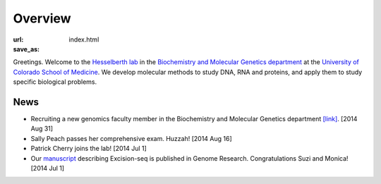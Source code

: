 Overview
========
:url:
:save_as: index.html

Greetings. Welcome to the `Hesselberth lab
<http://www.ucdenver.edu/academics/colleges/medicalschool/departments/biochemistry/Faculty/PrimaryFaculty/Pages/Hesselberth.aspx>`_
in the `Biochemistry and Molecular Genetics department
<http://www.ucdenver.edu/academics/colleges/medicalschool/departments/biochemistry/Pages/Home.aspx>`_
at the `University of Colorado School of Medicine
<http://www.ucdenver.edu/anschutz/Pages/landing.aspx>`_. We develop
molecular methods to study DNA, RNA and proteins, and apply them to study
specific biological problems.

News
----

+ Recruiting a new genomics faculty member in the Biochemistry and
  Molecular Genetics department `[link] <https://t.co/JkUp4oxUQj>`_. [2014
  Aug 31]

+ Sally Peach passes her comprehensive exam. Huzzah! [2014 Aug 16]

+ Patrick Cherry joins the lab! [2014 Jul 1]

+ Our `manuscript
  <http://genome.cshlp.org/content/early/2014/08/03/gr.174052.114.abstract>`_
  describing Excision-seq is published in Genome Research. Congratulations
  Suzi and Monica! [2014 Jul 1]

